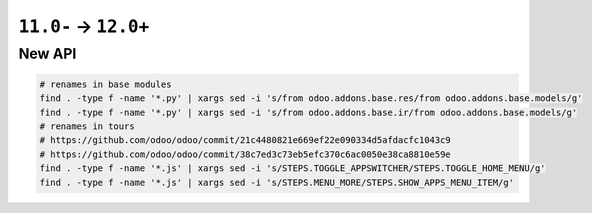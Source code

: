 =======================
 ``11.0-`` → ``12.0+``
=======================

New API
=======

.. code-block:: sh

    # renames in base modules
    find . -type f -name '*.py' | xargs sed -i 's/from odoo.addons.base.res/from odoo.addons.base.models/g'
    find . -type f -name '*.py' | xargs sed -i 's/from odoo.addons.base.ir/from odoo.addons.base.models/g'
    # renames in tours  
    # https://github.com/odoo/odoo/commit/21c4480821e669ef22e090334d5afdacfc1043c9
    # https://github.com/odoo/odoo/commit/38c7ed3c73eb5efc370c6ac0050e38ca8810e59e
    find . -type f -name '*.js' | xargs sed -i 's/STEPS.TOGGLE_APPSWITCHER/STEPS.TOGGLE_HOME_MENU/g'
    find . -type f -name '*.js' | xargs sed -i 's/STEPS.MENU_MORE/STEPS.SHOW_APPS_MENU_ITEM/g'
